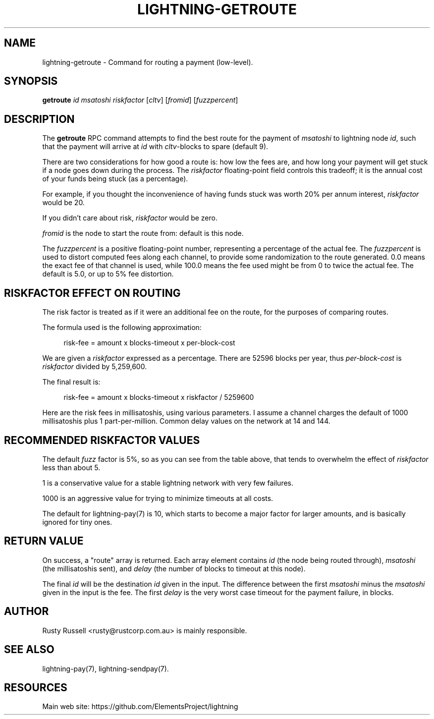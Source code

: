 '\" t
.\"     Title: lightning-getroute
.\"    Author: [see the "AUTHOR" section]
.\" Generator: DocBook XSL Stylesheets v1.79.1 <http://docbook.sf.net/>
.\"      Date: 02/01/2019
.\"    Manual: \ \&
.\"    Source: \ \&
.\"  Language: English
.\"
.TH "LIGHTNING\-GETROUTE" "7" "02/01/2019" "\ \&" "\ \&"
.\" -----------------------------------------------------------------
.\" * Define some portability stuff
.\" -----------------------------------------------------------------
.\" ~~~~~~~~~~~~~~~~~~~~~~~~~~~~~~~~~~~~~~~~~~~~~~~~~~~~~~~~~~~~~~~~~
.\" http://bugs.debian.org/507673
.\" http://lists.gnu.org/archive/html/groff/2009-02/msg00013.html
.\" ~~~~~~~~~~~~~~~~~~~~~~~~~~~~~~~~~~~~~~~~~~~~~~~~~~~~~~~~~~~~~~~~~
.ie \n(.g .ds Aq \(aq
.el       .ds Aq '
.\" -----------------------------------------------------------------
.\" * set default formatting
.\" -----------------------------------------------------------------
.\" disable hyphenation
.nh
.\" disable justification (adjust text to left margin only)
.ad l
.\" -----------------------------------------------------------------
.\" * MAIN CONTENT STARTS HERE *
.\" -----------------------------------------------------------------
.SH "NAME"
lightning-getroute \- Command for routing a payment (low\-level)\&.
.SH "SYNOPSIS"
.sp
\fBgetroute\fR \fIid\fR \fImsatoshi\fR \fIriskfactor\fR [\fIcltv\fR] [\fIfromid\fR] [\fIfuzzpercent\fR]
.SH "DESCRIPTION"
.sp
The \fBgetroute\fR RPC command attempts to find the best route for the payment of \fImsatoshi\fR to lightning node \fIid\fR, such that the payment will arrive at \fIid\fR with \fIcltv\fR\-blocks to spare (default 9)\&.
.sp
There are two considerations for how good a route is: how low the fees are, and how long your payment will get stuck if a node goes down during the process\&. The \fIriskfactor\fR floating\-point field controls this tradeoff; it is the annual cost of your funds being stuck (as a percentage)\&.
.sp
For example, if you thought the inconvenience of having funds stuck was worth 20% per annum interest, \fIriskfactor\fR would be 20\&.
.sp
If you didn\(cqt care about risk, \fIriskfactor\fR would be zero\&.
.sp
\fIfromid\fR is the node to start the route from: default is this node\&.
.sp
The \fIfuzzpercent\fR is a positive floating\-point number, representing a percentage of the actual fee\&. The \fIfuzzpercent\fR is used to distort computed fees along each channel, to provide some randomization to the route generated\&. 0\&.0 means the exact fee of that channel is used, while 100\&.0 means the fee used might be from 0 to twice the actual fee\&. The default is 5\&.0, or up to 5% fee distortion\&.
.SH "RISKFACTOR EFFECT ON ROUTING"
.sp
The risk factor is treated as if it were an additional fee on the route, for the purposes of comparing routes\&.
.sp
The formula used is the following approximation:
.sp
.if n \{\
.RS 4
.\}
.nf
risk\-fee = amount x blocks\-timeout x per\-block\-cost
.fi
.if n \{\
.RE
.\}
.sp
We are given a \fIriskfactor\fR expressed as a percentage\&. There are 52596 blocks per year, thus \fIper\-block\-cost\fR is \fIriskfactor\fR divided by 5,259,600\&.
.sp
The final result is:
.sp
.if n \{\
.RS 4
.\}
.nf
risk\-fee = amount x blocks\-timeout x riskfactor / 5259600
.fi
.if n \{\
.RE
.\}
.sp
Here are the risk fees in millisatoshis, using various parameters\&. I assume a channel charges the default of 1000 millisatoshis plus 1 part\-per\-million\&. Common delay values on the network at 14 and 144\&.
.TS
allbox tab(:);
ltB ltB ltB ltB ltB.
T{
Amount (msat)
T}:T{
Riskfactor
T}:T{
Delay
T}:T{
Risk Fee
T}:T{
Route fee
T}
.T&
lt lt lt lt lt
lt lt lt lt lt
lt lt lt lt lt
lt lt lt lt lt
lt lt lt lt lt
lt lt lt lt lt
lt lt lt lt lt
lt lt lt lt lt
lt lt lt lt lt
lt lt lt lt lt
lt lt lt lt lt
lt lt lt lt lt
lt lt lt lt lt
lt lt lt lt lt
lt lt lt lt lt
lt lt lt lt lt
lt lt lt lt lt
lt lt lt lt lt
lt lt lt lt lt
lt lt lt lt lt
lt lt lt lt lt
lt lt lt lt lt
lt lt lt lt lt
lt lt lt lt lt.
T{
.sp
10,000
T}:T{
.sp
1
T}:T{
.sp
14
T}:T{
.sp
0
T}:T{
.sp
1001
T}
T{
.sp
10,000
T}:T{
.sp
10
T}:T{
.sp
14
T}:T{
.sp
0
T}:T{
.sp
1001
T}
T{
.sp
10,000
T}:T{
.sp
100
T}:T{
.sp
14
T}:T{
.sp
2
T}:T{
.sp
1001
T}
T{
.sp
10,000
T}:T{
.sp
1000
T}:T{
.sp
14
T}:T{
.sp
26
T}:T{
.sp
1001
T}
T{
.sp
1,000,000
T}:T{
.sp
1
T}:T{
.sp
14
T}:T{
.sp
2
T}:T{
.sp
1001
T}
T{
.sp
1,000,000
T}:T{
.sp
10
T}:T{
.sp
14
T}:T{
.sp
26
T}:T{
.sp
1001
T}
T{
.sp
1,000,000
T}:T{
.sp
100
T}:T{
.sp
14
T}:T{
.sp
266
T}:T{
.sp
1001
T}
T{
.sp
1,000,000
T}:T{
.sp
1000
T}:T{
.sp
14
T}:T{
.sp
2661
T}:T{
.sp
1001
T}
T{
.sp
100,000,000
T}:T{
.sp
1
T}:T{
.sp
14
T}:T{
.sp
266
T}:T{
.sp
1100
T}
T{
.sp
100,000,000
T}:T{
.sp
10
T}:T{
.sp
14
T}:T{
.sp
2661
T}:T{
.sp
1100
T}
T{
.sp
100,000,000
T}:T{
.sp
100
T}:T{
.sp
14
T}:T{
.sp
26617
T}:T{
.sp
1100
T}
T{
.sp
100,000,000
T}:T{
.sp
1000
T}:T{
.sp
14
T}:T{
.sp
266179
T}:T{
.sp
1100
T}
T{
.sp
10,000
T}:T{
.sp
1
T}:T{
.sp
144
T}:T{
.sp
0
T}:T{
.sp
1001
T}
T{
.sp
10,000
T}:T{
.sp
10
T}:T{
.sp
144
T}:T{
.sp
2
T}:T{
.sp
1001
T}
T{
.sp
10,000
T}:T{
.sp
100
T}:T{
.sp
144
T}:T{
.sp
27
T}:T{
.sp
1001
T}
T{
.sp
10,000
T}:T{
.sp
1000
T}:T{
.sp
144
T}:T{
.sp
273
T}:T{
.sp
1001
T}
T{
.sp
1,000,000
T}:T{
.sp
1
T}:T{
.sp
144
T}:T{
.sp
27
T}:T{
.sp
1001
T}
T{
.sp
1,000,000
T}:T{
.sp
10
T}:T{
.sp
144
T}:T{
.sp
273
T}:T{
.sp
1001
T}
T{
.sp
1,000,000
T}:T{
.sp
100
T}:T{
.sp
144
T}:T{
.sp
2737
T}:T{
.sp
1001
T}
T{
.sp
1,000,000
T}:T{
.sp
1000
T}:T{
.sp
144
T}:T{
.sp
27378
T}:T{
.sp
1001
T}
T{
.sp
100,000,000
T}:T{
.sp
1
T}:T{
.sp
144
T}:T{
.sp
2737
T}:T{
.sp
1100
T}
T{
.sp
100,000,000
T}:T{
.sp
10
T}:T{
.sp
144
T}:T{
.sp
27378
T}:T{
.sp
1100
T}
T{
.sp
100,000,000
T}:T{
.sp
100
T}:T{
.sp
144
T}:T{
.sp
273785
T}:T{
.sp
1100
T}
T{
.sp
100,000,000
T}:T{
.sp
1000
T}:T{
.sp
144
T}:T{
.sp
2737850
T}:T{
.sp
1100
T}
.TE
.sp 1
.SH "RECOMMENDED RISKFACTOR VALUES"
.sp
The default \fIfuzz\fR factor is 5%, so as you can see from the table above, that tends to overwhelm the effect of \fIriskfactor\fR less than about 5\&.
.sp
1 is a conservative value for a stable lightning network with very few failures\&.
.sp
1000 is an aggressive value for trying to minimize timeouts at all costs\&.
.sp
The default for lightning\-pay(7) is 10, which starts to become a major factor for larger amounts, and is basically ignored for tiny ones\&.
.SH "RETURN VALUE"
.sp
On success, a "route" array is returned\&. Each array element contains \fIid\fR (the node being routed through), \fImsatoshi\fR (the millisatoshis sent), and \fIdelay\fR (the number of blocks to timeout at this node)\&.
.sp
The final \fIid\fR will be the destination \fIid\fR given in the input\&. The difference between the first \fImsatoshi\fR minus the \fImsatoshi\fR given in the input is the fee\&. The first \fIdelay\fR is the very worst case timeout for the payment failure, in blocks\&.
.SH "AUTHOR"
.sp
Rusty Russell <rusty@rustcorp\&.com\&.au> is mainly responsible\&.
.SH "SEE ALSO"
.sp
lightning\-pay(7), lightning\-sendpay(7)\&.
.SH "RESOURCES"
.sp
Main web site: https://github\&.com/ElementsProject/lightning
